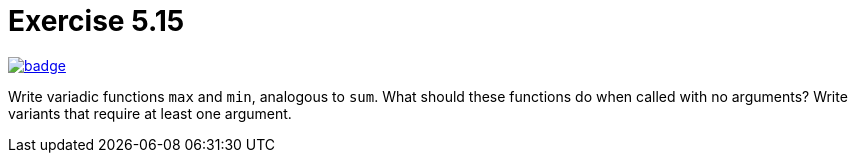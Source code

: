 = Exercise 5.15
// Refs:
:url-base: https://github.com/fenegroni/TGPL-exercise-solutions
:url-workflows: {url-base}/workflows
:url-actions: {url-base}/actions
:badge-exercise: image:{url-workflows}/Exercise 5.15/badge.svg?branch=main[link={url-actions}]

{badge-exercise}

Write variadic functions `max` and `min`, analogous to `sum`.
What should these functions do when called with no arguments?
Write variants that require at least one argument.
